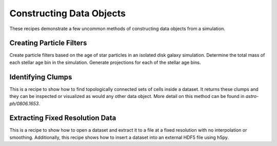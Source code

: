 Constructing Data Objects
-------------------------

These recipes demonstrate a few uncommon methods of constructing data objects
from a simulation.

Creating Particle Filters
~~~~~~~~~~~~~~~~~~~~~~~~~

Create particle filters based on the age of star particles in an isolated
disk galaxy simulation.  Determine the total mass of each stellar age bin
in the simulation.  Generate projections for each of the stellar age bins.

.. yt_cookbook:: particle_filter.py

.. _cookbook-find_clumps:

Identifying Clumps
~~~~~~~~~~~~~~~~~~

This is a recipe to show how to find topologically connected sets of cells
inside a dataset.  It returns these clumps and they can be inspected or
visualized as would any other data object.  More detail on this method can be
found in `astro-ph/0806.1653`.

.. yt_cookbook:: find_clumps.py

.. _extract_frb:

Extracting Fixed Resolution Data
~~~~~~~~~~~~~~~~~~~~~~~~~~~~~~~~

This is a recipe to show how to open a dataset and extract it to a file at a
fixed resolution with no interpolation or smoothing.  Additionally, this recipe
shows how to insert a dataset into an external HDF5 file using h5py.

.. yt_cookbook:: extract_fixed_resolution_data.py
